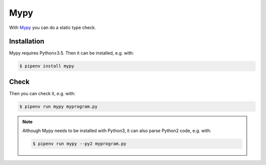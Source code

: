 Mypy
====

With `Mypy <http://mypy-lang.org/>`_ you can do a static type check.

Installation
------------

Mypy requires Python≥3.5. Then it can be installed, e.g. with:

.. code-block:: console

    $ pipenv install mypy

Check
-----

Then you can check it, e.g. with:

.. code-block:: console

    $ pipenv run mypy myprogram.py

.. note::
    Although Mypy needs to be installed with Python3, it can also parse Python2
    code, e.g. with:

    .. code-block:: console

        $ pipenv run mypy --py2 myprogram.py

.. seealso::
    * `Mypy docs <https://mypy.readthedocs.io/>`_
